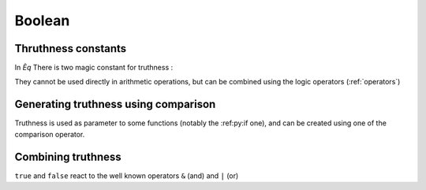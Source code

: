 .. _boolean:

=======
Boolean
=======

Thruthness constants
====================
In `Èq` There is two magic constant for truthness :

.. _true _false:
 * ``true``
 * ``false``

They cannot be used directly in arithmetic operations, but
can be combined using the logic operators (:ref:`operators`)

Generating truthness using comparison
=====================================
Truthness is used as parameter to some functions (notably the :ref:py:if one),
and can be created using one of the comparison operator.

.. command-output:: eq eval '[3 > 5, 3 < 5]'

Combining truthness
===================
``true`` and ``false`` react to the well known operators
``&`` (and) and ``|`` (or)

.. command-output:: eq eval '[true & false, false & true, false & false, true & true ]'
.. command-output:: eq eval '[true | false, false | true, false | false, true | true ]'

